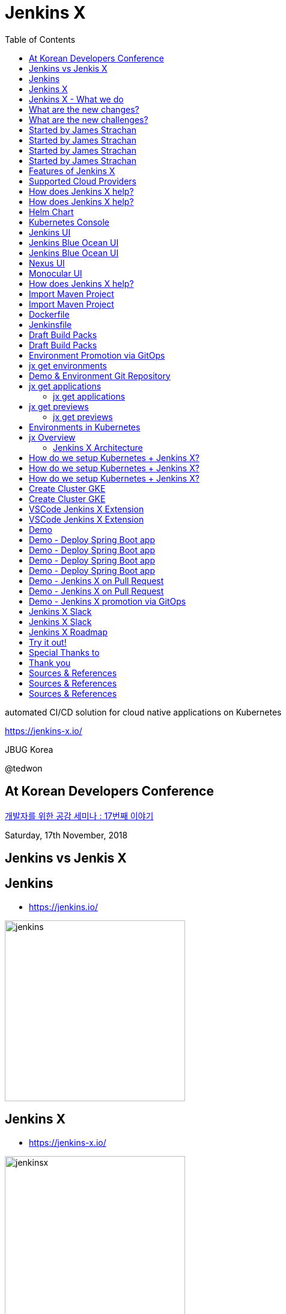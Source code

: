 :toc:

= Jenkins X

automated CI/CD solution for cloud native applications on Kubernetes

https://jenkins-x.io/

JBUG Korea

@tedwon


:icons: font
//:source-highlighter: prettify
//:source-highlighter: highlightjs
//:source-highlighter: coderay
//:coderay-css: style

ifndef::imagesdir[:imagesdir: images]
ifndef::sourcedir[:sourcedir: ../../main/java]

== At Korean Developers Conference

http://www.hanbit.co.kr/store/education/edu_view.html?p_code=S8548956082[개발자를 위한 공감 세미나 : 17번째 이야기]

Saturday, 17th November, 2018


== Jenkins vs Jenkis X


== Jenkins

* https://jenkins.io/

image::jenkins.png[width="300"]


//[%notitle]
//[background-color="white"]
//== Jenkins

//image::jenkins-install.png[canvas,size=contain]

//* source: https://stats.jenkins.io/


== Jenkins X

* https://jenkins-x.io/

image::jenkinsx.png[width="300"]


== Jenkins X - What we do

Code change => Pull Request => Review

=> Merge => Staging => Production


== What are the new changes?

[%step]
* Move from on premise to cloud
* Move from BareMetal/VMs to containers
* Kubernetes has become the defacto standard
* Move from monoliths to microservices
* Become high performing teams via CI/CD


== What are the new challenges?

[%step]
* How do I migrate my applications to the cloud?
* How do dev teams work with Kubernetes?
* What do I need to start developing, building and deploying?
* How can I see my applications log?


== Started by James Strachan

[%notitle]
[background-color="white"]
== Started by James Strachan

image::twitter.png[canvas,size=contain]


== Started by James Strachan

//[%step]
* Released at March of this year, 2018
** https://twitter.com/jstrachan/status/975796722147438598
** https://goo.gl/ceLcmq
** https://github.com/jenkins-x/jx/graphs/contributors
* Founder of Groovy, Apache ActiveMQ/Camel
*** https://www.linkedin.com/in/jstrachan/
*** https://medium.com/@jstrachan


== Started by James Strachan

//[%step]
* Developed similar project in Red Hat until last year, 2017
** https://goo.gl/4re3G7
* gofabric8
** https://github.com/fabric8io/gofabric8
*** http://fabric8.io/


== Features of Jenkins X

[%step]
* Automated CI and CD
* Environment Promotion via GitOps
* Pull Request Preview Environments
* Feedback on Issues and Pull Requests


[NOTE.speaker]
--
* Automated CI and CD
** Rather than having to have deep knowledge of the internals of Jenkins Pipeline, Jenkins X will default awesome pipelines for your projects that implements fully CI and CD

* Environment Promotion via GitOps
** Each team gets a set of Environments. Jenkins X then automates the management of the Environments and the Promotion of new versions of Applications between Environments via GitOps

* Pull Request Preview Environments
** Jenkins X automatically spins up Preview Environments for your Pull Requests so you can get fast feedback before changes are merged to master

* Feedback on Issues and Pull Requests
** Jenkins X automatically comments on your Commits, Issues and Pull Requests with feedback as code is ready to be previewed, is promoted to environments or if Pull Requests are generated automatically to upgrade versions.
--


== Supported Cloud Providers

//[%step]
* Google Container Engine
* Red Hat OpenShift
* Amazon Elastic Container Service
* Azure Container Service
* IBM Cloud Kubernetes Service
* Oracle Cloud Container Engine
* minikube, minishift

https://jenkins-x.io/commands/jx_create_cluster/

[NOTE.speaker]
--
* aks (Azure Container Service - https://docs.microsoft.com/en-us/azure/aks)
* aws (Amazon Web Services via kops - https://github.com/aws-samples/aws-workshop-for-kubernetes/blob/master/readme.adoc)
* eks (Amazon Web Services Elastic Container Service for Kubernetes - https://docs.aws.amazon.com/eks/latest/userguide/getting-started.html)
* gke (Google Container Engine - https://cloud.google.com/kubernetes-engine)
* iks (IBM Cloud Kubernetes Service - https://console.bluemix.net/docs/containers)
* oke (Oracle Cloud Infrastructure Container Engine for Kubernetes - https://docs.cloud.oracle.com/iaas/Content/ContEng/Concepts/contengoverview.htm)
* kubernetes for custom installations of Kubernetes
* minikube (single-node Kubernetes cluster inside a VM on your laptop)
* minishift (single-node OpenShift cluster inside a VM on your laptop)
* openshift for installing on 3.9.x or later clusters of OpenShift
--


== How does Jenkins X help?

//[%step]
* Jenkins
** CI/CD pipeline solution
* Nexus
** Artifact repository
* https://helm.sh
** Package manager for Kubernetes


== How does Jenkins X help?

//[%step]
* Chartmuseum
** Helm Chart repository
* Monocular
** Web UI for helm charts
* https://draft.sh
** Build packs to bootstrap applications
* Skaffold
** Tool for building docker images on kubernetes


[NOTE.speaker]
--
* Jenkins
** CI/CD pipeline solution
* Nexus
** Artifact repository
* https://helm.sh
** Package manager for Kubernetes
* Chartmuseum
** Helm Chart repository
* Monocular
** Web UI for helm charts
* https://draft.sh
** build packs used to bootstrap applications so they build and run on Kubernetes
** https://github.com/jenkins-x/draft-packs
* Skaffold
** Tool for building docker images on kubernetes clusters and then deploying/upgrading them via kubectl or helm
--


== Helm Chart

* Helm Chart is a packaging format.
* A chart is a collection of files that describe a related set of Kubernetes resources.
----
~/demo/charts/demo(master) » tree .
.
├── Chart.yaml
├── Makefile
├── README.md
├── charts
├── templates
│   ├── NOTES.txt
│   ├── _helpers.tpl
│   ├── deployment.yaml
│   └── service.yaml
└── values.yaml
----


[%notitle]
== Kubernetes Console

image::kubernetes.png[canvas,size=contain]


[%notitle]
== Jenkins UI

image::jenkins-env.png[canvas,size=contain]


[%notitle]
== Jenkins Blue Ocean UI

image::jenkins-blue-ocean.png[canvas,size=contain]


[%notitle]
== Jenkins Blue Ocean UI

image::jenkins-blue-ocean-pipeline.png[canvas,size=contain]


[%notitle]
== Nexus UI

image::nexus.png[canvas,size=contain]


[%notitle]
== Monocular UI

image::monocular.png[canvas,size=contain]


== How does Jenkins X help?

----
jx open


jenkins                   http://jenkins.jx.x.x.x.x.nip.io

jenkins-x-chartmuseum     http://chartmuseum.jx.x.x.x.x.nip.io

jenkins-x-docker-registry http://docker-registry.jx.x.x.x.x.nip.

jenkins-x-monocular-ui    http://monocular.jx.x.x.x.x.nip.io

nexus                     http://nexus.jx.x.x.x.x.nip.io
----


== Import Maven Project


[%notitle]
[background-color="white"]
== Import Maven Project

image::starter-diff.png[canvas,size=contain]


[%notitle]
[background-color="white"]
== Dockerfile

image::dockerfile.png[canvas,size=contain]


[%notitle]
[background-color="white"]
== Jenkinsfile

image::jenkinsfile.png[canvas,size=contain]


[%notitle]
[background-color="white"]
== Draft Build Packs

//* https://github.com/jenkins-x/draft-packs
//** build packs used to bootstrap applications so they build and run on Kubernetes
//* selected pack: /Users/tedwon/.jx/draft/packs/github.com/jenkins-x/draft-packs/packs/maven

image::draft-packs-maven.png[canvas,size=contain]


[%notitle]
[background-color="white"]
== Draft Build Packs

//* https://github.com/jenkins-x/draft-packs
//** build packs used to bootstrap applications so they build and run on Kubernetes
//* selected pack: /Users/tedwon/.jx/draft/packs/github.com/jenkins-x/draft-packs/packs/maven

image::draft-packs.png[canvas,size=contain]


== Environment Promotion via GitOps

----
jx env

? Pick environment:  [Use arrows to move, type to filter]
> dev
  production
  staging
----

//[%step]
* Development Environment
* Staging Environment
* Production Environment


[%notitle]
//[background-color="white"]
== jx get environments

image::jx-get-env.png[canvas,size=contain]


== Demo & Environment Git Repository

image::demo-env-git-repository.png[]


//[background-color="white"]
== jx get applications

image::jx-get-apps.png[]


[%notitle]
=== jx get applications

image::jx-get-apps.png[canvas,size=contain]


//[background-color="white"]
== jx get previews

image::jx-get-previews.png[]


[%notitle]
=== jx get previews

image::jx-get-previews.png[canvas,size=contain]


[%notitle]
[background-color="white"]
== Environments in Kubernetes

image::gitops.png[canvas,size=contain]


[%notitle]
[background-color="white"]
== jx Overview

image::jx-overview.png[canvas,size=contain]


[%notitle]
[background-color="white"]
=== Jenkins X Architecture

image::jx-arch.png[canvas,size=contain]


== How do we setup Kubernetes + Jenkins X?

* Install the jx command line tool
** http://jenkins-x.io/getting-started/install/

----
macOs:
brew tap jenkins-x/jx
brew install jx

linux:
curl -L https://github.com/jenkins-x/jx/releases/download/v1.3.467/jx-darwin-amd64.tar.gz | tar xzv
sudo mv jx /usr/local/bin
----

== How do we setup Kubernetes + Jenkins X?

* If using the public cloud use:

jx create cluster aws

jx create cluster gke

jx create cluster aks


== How do we setup Kubernetes + Jenkins X?


* If you have a cluster already - ensure RBAC enabled then:

jx install --provider=openshift



== Create Cluster GKE

Google Container Engine $300 free credit

https://console.cloud.google.com/freetrial


[%notitle]
[background-color="white"]
== Create Cluster GKE

image::gke-free-credit.png[canvas,size=contain]


== VSCode Jenkins X Extension


[%notitle]
[background-color="white"]
== VSCode Jenkins X Extension

//* https://github.com/jenkins-x/vscode-jx-tools

image::vscode.png[canvas,size=contain]


== Demo

[%step]
* Creating GKE Kubernetes cluster with Jenkins X
* Creating Spring Boot app
* Creating code change
* Promoting to Production

//[%notitle,background-iframe="https://www.youtube.com/embed/kPes3rvT1UM"]
//== Demo Video: jx create spring


== Demo - Deploy Spring Boot app

jx create cluster gke


== Demo - Deploy Spring Boot app

* Create Cluster GKE Record:
** https://asciinema.org/a/210859


== Demo - Deploy Spring Boot app

jx create spring -d web -d actuator


== Demo - Deploy Spring Boot app

[%step]
* Record: https://asciinema.org/a/210872
* Automatically set up CI/CD pipelines for new + imported projects
* Setups up git repository
* Adds webhooks on git to trigger Jenkins pipelines on PR / master
* Triggers the first pipeline


== Demo - Jenkins X on Pull Request

----
jx create issue -t 'add a homepage'

git checkout -b wip

vi src/main/resources/static/index.html

git add src

git commit -a -m 'add a homepage fixes #1'

git push origin wip

jx create pullrequest -t "add a homepage fixes #1"

jx get preview
----

== Demo - Jenkins X on Pull Request

//[%step]
//* Builds and tests
* Creates preview docker image + helm chart
* Creates a Preview Environment and comments on the PR with the link
** https://github.com/tedwon/demo1030/pull/2

image::pr-comment.png[]


== Demo - Jenkins X promotion via GitOps

jx promote --version 0.0.2 --env production


== Jenkins X Slack

https://kubernetes.slack.com[kubernetes.slack.com]

#jenkins-x-user


[%notitle]
== Jenkins X Slack

image::slack.png[canvas,size=contain]


== Jenkins X Roadmap

* https://jenkins-x.io/contribute/roadmap/


== Try it out!

* https://jenkins-x.io/getting-started/
* JBUG Jenkins X Hands-on https://goo.gl/oBbHxA
* https://github.com/tedwon/jenkins-x-slides-tedwon

image::jbugkorea_logotype_600px.gif[width="700"]


== Special Thanks to

Jungho Cha <jcha@redhat.com>


== Thank you

image::jbugkorea_logotype_600px.gif[width="700"]

https://www.facebook.com/groups/jbossusergroup/[facebook.com/groups/jbossusergroup/]


== Sources & References

* https://docs.google.com/presentation/d/1hwt2lFh3cCeFdP4xoT_stMPs0nh2xVZUtze6o79WfXc/edit#slide=id.p
* https://developer.okta.com/blog/2018/07/11/ci-cd-spring-boot-jenkins-x-kubernetes
* https://jenkins.io/blog/2018/03/19/introducing-jenkins-x/
* https://www.youtube.com/watch?v=uHe7R_iZSLU
* https://jenkins.io/blog/2018/07/19/jenkins-x-accelerate/


== Sources & References

* https://dzone.com/articles/jenkins-x-the-good-bad-and-ugly
* https://blog.octo.com/en/jenkinsx-new-kubernetes-dream-part-1/
* https://www.dropbox.com/s/2l3yudybl8dx4j7/2.pdf?dl=0
* http://www.itworld.co.kr/news/107527
* https://www.redhat.com/en/blog/integrating-ansible-jenkins-cicd-process



== Sources & References

* http://woowabros.github.io/experience/2018/06/26/bros-cicd.html
* https://dzone.com/articles/what-is-gitops-really
* https://jenkins-x.io/developing/git/#using-a-different-git-provider-for-environments
* JBUG Jenkins X Hands-on https://goo.gl/oBbHxA
* https://github.com/tedwon/jenkins-x-slides-tedwon
